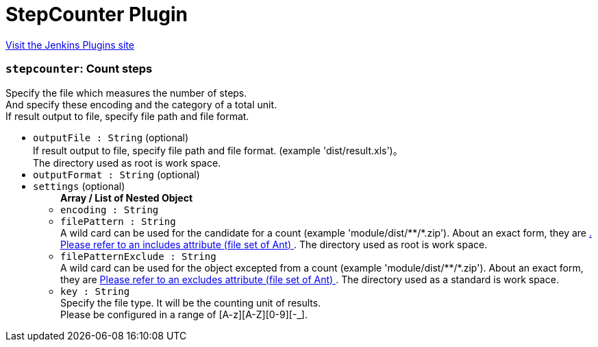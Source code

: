 = StepCounter Plugin
:page-layout: pipelinesteps

:notitle:
:description:
:author:
:email: jenkinsci-users@googlegroups.com
:sectanchors:
:toc: left
:compat-mode!:


++++
<a href="https://plugins.jenkins.io/stepcounter">Visit the Jenkins Plugins site</a>
++++


=== `stepcounter`: Count steps
++++
<div><div>
 Specify the file which measures the number of steps.
 <br>
  And specify these encoding and the category of a total unit.
 <br>
  If result output to file, specify file path and file format.
</div></div>
<ul><li><code>outputFile : String</code> (optional)
<div><div>
 If result output to file, specify file path and file format. (example 'dist/result.xls')。
 <br>
  The directory used as root is <a rel="nofollow">work space</a>.
</div></div>

</li>
<li><code>outputFormat : String</code> (optional)
</li>
<li><code>settings</code> (optional)
<ul><b>Array / List of Nested Object</b>
<li><code>encoding : String</code>
</li>
<li><code>filePattern : String</code>
<div><div>
 A wild card can be used for the candidate for a count (example 'module/dist/**/*.zip'). About an exact form, they are <a href="http://www.jajakarta.org/ant/ant-1.6.1/docs/en/manual/CoreTypes/fileset.html" rel="nofollow">. Please refer to an includes attribute (file set of Ant) </a>. The directory used as root is <a rel="nofollow">work space</a>.
</div></div>

</li>
<li><code>filePatternExclude : String</code>
<div><div>
 A wild card can be used for the object excepted from a count (example 'module/dist/**/*.zip'). About an exact form, they are <a href="http://www.jajakarta.org/ant/ant-1.6.1/docs/en/manual/CoreTypes/fileset.html" rel="nofollow"> Please refer to an excludes attribute (file set of Ant) </a>. The directory used as a standard is <a rel="nofollow">work space</a>.
</div></div>

</li>
<li><code>key : String</code>
<div><div>
 Specify the file type. It will be the counting unit of results. 
 <br>
  Please be configured in a range of [A-z][A-Z][0-9][-_].
</div></div>

</li>
</ul></li>
</ul>


++++
